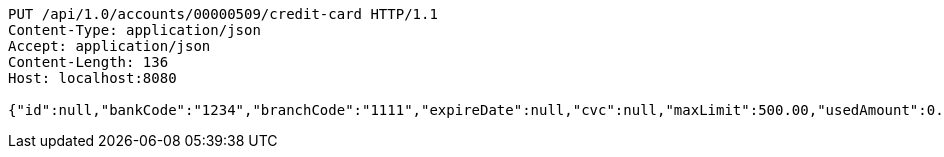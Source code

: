 [source,http,options="nowrap"]
----
PUT /api/1.0/accounts/00000509/credit-card HTTP/1.1
Content-Type: application/json
Accept: application/json
Content-Length: 136
Host: localhost:8080

{"id":null,"bankCode":"1234","branchCode":"1111","expireDate":null,"cvc":null,"maxLimit":500.00,"usedAmount":0.00,"creditCardNumber":""}
----